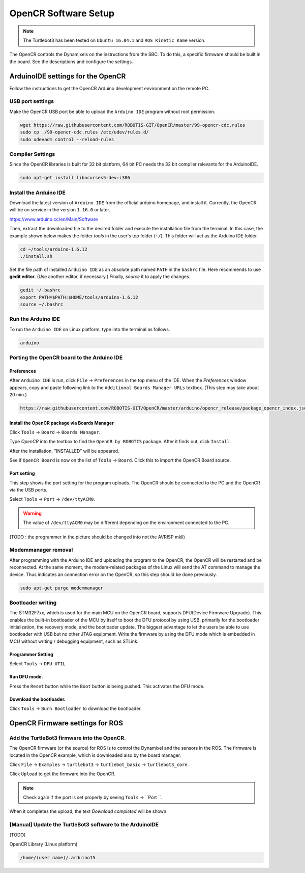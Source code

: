 OpenCR Software Setup
=====================

.. NOTE:: The Turtlebot3 has been tested on ``Ubuntu 16.04.1`` and ``ROS Kinetic Kame`` version.

The OpenCR controls the Dynamixels on the instructions from the SBC. To do this, a specific firmware should be built in the board. See the descriptions and configure the settings. 

ArduinoIDE settings for the OpenCR
------

Follow the instructions to get the OpenCR Arduino development environment on the remote PC.

USB port settings
~~~~~~~~~~~~

Make the OpenCR USB port be able to upload the ``Arduino IDE`` program without root permission.

.. code-block:: bash

  wget https://raw.githubusercontent.com/ROBOTIS-GIT/OpenCR/master/99-opencr-cdc.rules
  sudo cp ./99-opencr-cdc.rules /etc/udev/rules.d/
  sudo udevadm control --reload-rules
  
Compiler Settings
~~~~~~~

Since the OpenCR libraries is built for 32 bit platform, 64 bit PC needs the 32 bit compiler relevants for the ArduinoIDE. 

.. code-block:: bash

  sudo apt-get install libncurses5-dev:i386
  

Install the Arduino IDE
~~~~~~~~~~~~~~~~~~~~~~~

Download the latest version of ``Arduino IDE`` from the official arduino homepage, and install it. Currently, the OpenCR will be on service in the version ``1.16.0`` or later.

https://www.arduino.cc/en/Main/Software

Then, extract the downloaded file to the desired folder and execute the installation file from the terminal. In this case, the example shown below makes the folder *tools* in the user's top folder (``~/``). This folder will act as the Arduino IDE folder.

.. code-block:: bash

  cd ~/tools/arduino-1.6.12
  ./install.sh

Set the file path of installed ``Arduino IDE`` as an absolute path named ``PATH`` in the ``bashrc`` file. Here recommends to use **gedit editor**. (Use another editor, if necessary.) Finally, `source` it to apply the changes.

.. code-block:: bash

  gedit ~/.bashrc
  export PATH=$PATH:$HOME/tools/arduino-1.6.12
  source ~/.bashrc

Run the Arduino IDE
~~~~~~~~~~~~~~~~~~~

To run the ``Arduino IDE`` on Linux platform, type into the terminal as follows.

.. code-block:: bash

  arduino

.. image:: _static/preparation/ide0.png

Porting the OpenCR board to the Arduino IDE
~~~~~~~~~~~~~~~~~~~~~~~~~~~~~~~~~~~~

Preferences
...........

After ``Arduino IDE`` is run, click ``File`` → ``Preferences`` in the top menu of the IDE. When the *Preferences* window appears, copy and paste following link to the ``Additional Boards Manager URLs`` textbox. (This step may take about 20 min.)

.. code-block:: bash

  https://raw.githubusercontent.com/ROBOTIS-GIT/OpenCR/master/arduino/opencr_release/package_opencr_index.json


.. image:: _static/preparation/ide1.png

Install the OpenCR package via Boards Manager
.............................................

Click ``Tools`` → ``Board`` → ``Boards Manager``.

.. image:: _static/preparation/ide2.png

Type `OpenCR` into the textbox to find the ``OpenCR by ROBOTIS`` package. After it finds out, click ``Install``. 

.. image:: _static/preparation/ide3.png

After the installation, "INSTALLED" will be appeared.

.. image:: _static/preparation/ide4.png

See if ``OpenCR Board`` is now on the list of ``Tools`` → ``Board``. Click this to import the OpenCR Board source.

.. image:: _static/preparation/ide5.png

Port setting
............

This step shows the port setting for the program uploads. The OpenCR should be connected to the PC and the OpenCR via the USB ports.
 
Select ``Tools`` → ``Port`` → ``/dev/ttyACM0``.

.. WARNING:: The value of ``/dev/ttyACM0`` may be different depending on the environment connected to the PC.

.. image:: _static/preparation/ide6.png

(TODO : the programmer in the picture should be changed into not the AVRISP mkll)

Modemmanager removal
~~~~~~~~~~~~~~~~~~~

After programming with the Arduino IDE and uploading the program to the OpenCR, the OpenCR will be restarted and be reconnected. At the same moment, the modem-related packages of the Linux will send the AT command to manage the device. Thus indicates an connection error on the OpenCR, so this step should be done previously.

.. code-block:: bash

  sudo apt-get purge modemmanager


Bootloader writing
~~~~~~~~~~~~~~~~~~

The STM32F7xx, which is used for the main MCU on the OpenCR board, supports DFU(Device Firmware Upgrade). This enables the built-in bootloader of the MCU by itself to boot the DFU protocol by using USB, primarily for the bootloader initialization, the recovery mode, and the bootloader update. The biggest advantage to let the users be able to use bootloader with USB but no other JTAG equipment. Write the firmware by using the DFU mode which is embedded in MCU without writing / debugging equipment, such as STLink.

Programmer Setting
..................

Select ``Tools`` → ``DFU-UTIL``

.. image:: _static/preparation/ide7.png

Run DFU mode.
............

Press the ``Reset`` button while the ``Boot`` button is being pushed. This activates the DFU mode.

.. image:: _static/preparation/ide8.png

Download the bootloader.
......................

Click ``Tools`` → ``Burn Bootloader`` to download the bootloader.

.. image:: _static/preparation/ide9.png

OpenCR Firmware settings for ROS
------

Add the TurtleBot3 firmware into the OpenCR.
~~~~~~~~~~~~~~~~~~~~~~~~~~~~~~~~~~~~~~~

The OpenCR firmware (or the source) for ROS is to control the Dynamixel and the sensors in the ROS. The firmware is located in the OpenCR example, which is downloaded also by the board manager.

Click ``File`` → ``Examples`` → ``turtlebot3`` → ``turtlebot_basic`` → ``turtlebot3_core``.

Click ``Upload`` to get the firmware into the OpenCR. 

.. NOTE :: 

  Check again if the port is set properly by seeing ``Tools`` → ``Port ``.

When it completes the upload, the text `Download completed` will be shown. 

[Manual] Update the TurtleBot3 software to the ArduinoIDE
~~~~~~~~~~~~~~~~~~~~~~~~~~~~~~~~~~~~~~~

(TODO)

OpenCR Library (Linux platform)

.. code-block:: bash

  /home/(user name)/.arduino15



.. _ROS: http://wiki.ros.org
